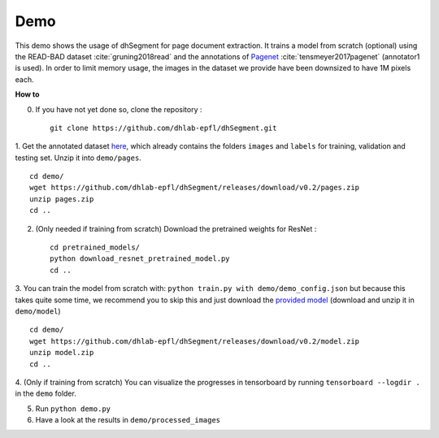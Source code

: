 Demo
----

This demo shows the usage of dhSegment for page document extraction.
It trains a model from scratch (optional) using the READ-BAD dataset :cite:`gruning2018read`
and the annotations of `Pagenet`_ :cite:`tensmeyer2017pagenet` (annotator1 is used).
In order to limit memory usage, the images in the dataset we provide have been downsized to have 1M pixels each.

.. _Pagenet: https://github.com/ctensmeyer/pagenet/tree/master/annotations


**How to**

0. If you have not yet done so, clone the repository : ::

    git clone https://github.com/dhlab-epfl/dhSegment.git

1. Get the annotated dataset `here`_, which already contains the folders ``images`` and ``labels``
for training, validation and testing set. Unzip it into ``demo/pages``. ::

    cd demo/
    wget https://github.com/dhlab-epfl/dhSegment/releases/download/v0.2/pages.zip
    unzip pages.zip
    cd ..

.. _here: https://github.com/dhlab-epfl/dhSegment/releases/download/v0.2/pages.zip

2. (Only needed if training from scratch) Download the pretrained weights for ResNet : ::

    cd pretrained_models/
    python download_resnet_pretrained_model.py
    cd ..

3. You can train the model from scratch with: ``python train.py with demo/demo_config.json``
but because this takes quite some time, we recommend you to skip this and just download the
`provided model`_ (download and unzip it in ``demo/model``) ::

    cd demo/
    wget https://github.com/dhlab-epfl/dhSegment/releases/download/v0.2/model.zip
    unzip model.zip
    cd ..

.. _provided model : https://github.com/dhlab-epfl/dhSegment/releases/download/v0.2/model.zip

4. (Only if training from scratch) You can visualize the progresses in tensorboard by running
``tensorboard --logdir .`` in the ``demo`` folder.

5. Run ``python demo.py``

6. Have a look at the results in ``demo/processed_images``

